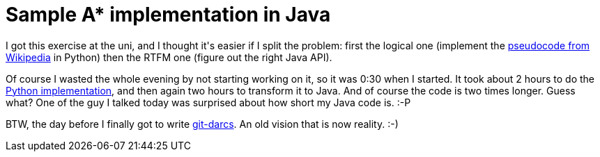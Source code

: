 = Sample A* implementation in Java

:slug: sample-a-implementation-in-java
:category: hacking
:tags: en
:date: 2008-11-25T14:29:48Z
++++
<p>I got this exercise at the uni, and I thought it's easier if I split the problem: first the logical one (implement the <a href="http://en.wikipedia.org/wiki/A*#Algorithm_description">pseudocode from Wikipedia</a> in Python) then the RTFM one (figure out the right Java API).</p><p>Of course I wasted the whole evening by not starting working on it, so it was 0:30 when I started. It took about 2 hours to do the <a href="http://vmiklos.hu/gitweb/?p=ai2k8.git;a=blob;f=1/hazi.py;hb=HEAD">Python implementation</a>, and then again two hours to transform it to Java. And of course the code is two times longer. Guess what? One of the guy I talked today was surprised about how short my Java code is. :-P</p><p>BTW, the day before I finally got to write <a href="http://vmiklos.hu/gitweb/?p=darcs-fast-export.git;a=blob;f=git-darcs;hb=HEAD">git-darcs</a>. An old vision that is now reality. :-)</p>
++++
